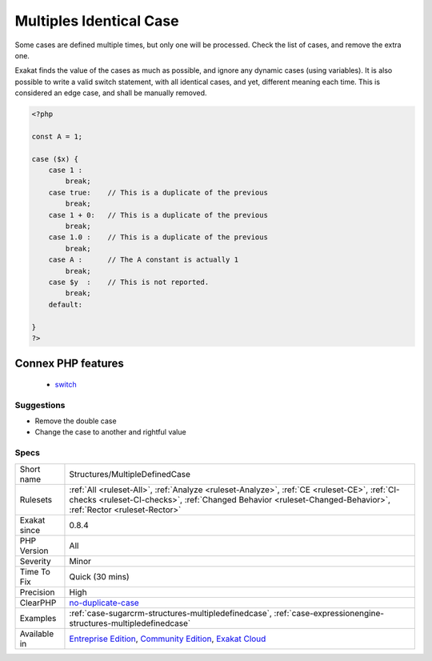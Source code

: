 .. _structures-multipledefinedcase:

.. _multiples-identical-case:

Multiples Identical Case
++++++++++++++++++++++++

.. meta::
	:description:
		Multiples Identical Case: Some cases are defined multiple times, but only one will be processed.
	:twitter:card: summary_large_image
	:twitter:site: @exakat
	:twitter:title: Multiples Identical Case
	:twitter:description: Multiples Identical Case: Some cases are defined multiple times, but only one will be processed
	:twitter:creator: @exakat
	:twitter:image:src: https://www.exakat.io/wp-content/uploads/2020/06/logo-exakat.png
	:og:image: https://www.exakat.io/wp-content/uploads/2020/06/logo-exakat.png
	:og:title: Multiples Identical Case
	:og:type: article
	:og:description: Some cases are defined multiple times, but only one will be processed
	:og:url: https://exakat.readthedocs.io/en/latest/Reference/Rules/Multiples Identical Case.html
	:og:locale: en
Some cases are defined multiple times, but only one will be processed. Check the list of cases, and remove the extra one.

Exakat finds the value of the cases as much as possible, and ignore any dynamic cases (using variables).
It is also possible to write a valid switch statement, with all identical cases, and yet, different meaning each time. This is considered an edge case, and shall be manually removed.

.. code-block:: php
   
   <?php
   
   const A = 1;
   
   case ($x) {
       case 1 : 
           break;
       case true:    // This is a duplicate of the previous
           break; 
       case 1 + 0:   // This is a duplicate of the previous
           break; 
       case 1.0 :    // This is a duplicate of the previous
           break; 
       case A :      // The A constant is actually 1
           break; 
       case $y  :    // This is not reported.
           break; 
       default:
           
   }
   ?>
Connex PHP features
-------------------

  + `switch <https://php-dictionary.readthedocs.io/en/latest/dictionary/switch.ini.html>`_


Suggestions
___________

* Remove the double case
* Change the case to another and rightful value




Specs
_____

+--------------+--------------------------------------------------------------------------------------------------------------------------------------------------------------------------------------------------------------+
| Short name   | Structures/MultipleDefinedCase                                                                                                                                                                               |
+--------------+--------------------------------------------------------------------------------------------------------------------------------------------------------------------------------------------------------------+
| Rulesets     | :ref:`All <ruleset-All>`, :ref:`Analyze <ruleset-Analyze>`, :ref:`CE <ruleset-CE>`, :ref:`CI-checks <ruleset-CI-checks>`, :ref:`Changed Behavior <ruleset-Changed-Behavior>`, :ref:`Rector <ruleset-Rector>` |
+--------------+--------------------------------------------------------------------------------------------------------------------------------------------------------------------------------------------------------------+
| Exakat since | 0.8.4                                                                                                                                                                                                        |
+--------------+--------------------------------------------------------------------------------------------------------------------------------------------------------------------------------------------------------------+
| PHP Version  | All                                                                                                                                                                                                          |
+--------------+--------------------------------------------------------------------------------------------------------------------------------------------------------------------------------------------------------------+
| Severity     | Minor                                                                                                                                                                                                        |
+--------------+--------------------------------------------------------------------------------------------------------------------------------------------------------------------------------------------------------------+
| Time To Fix  | Quick (30 mins)                                                                                                                                                                                              |
+--------------+--------------------------------------------------------------------------------------------------------------------------------------------------------------------------------------------------------------+
| Precision    | High                                                                                                                                                                                                         |
+--------------+--------------------------------------------------------------------------------------------------------------------------------------------------------------------------------------------------------------+
| ClearPHP     | `no-duplicate-case <https://github.com/dseguy/clearPHP/tree/master/rules/no-duplicate-case.md>`__                                                                                                            |
+--------------+--------------------------------------------------------------------------------------------------------------------------------------------------------------------------------------------------------------+
| Examples     | :ref:`case-sugarcrm-structures-multipledefinedcase`, :ref:`case-expressionengine-structures-multipledefinedcase`                                                                                             |
+--------------+--------------------------------------------------------------------------------------------------------------------------------------------------------------------------------------------------------------+
| Available in | `Entreprise Edition <https://www.exakat.io/entreprise-edition>`_, `Community Edition <https://www.exakat.io/community-edition>`_, `Exakat Cloud <https://www.exakat.io/exakat-cloud/>`_                      |
+--------------+--------------------------------------------------------------------------------------------------------------------------------------------------------------------------------------------------------------+


